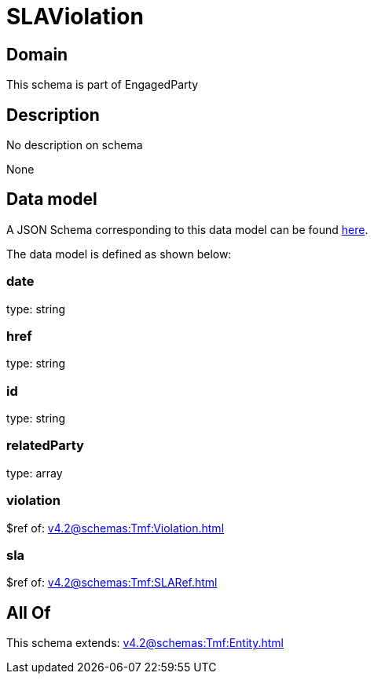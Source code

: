 = SLAViolation

[#domain]
== Domain

This schema is part of EngagedParty

[#description]
== Description

No description on schema

None

[#data_model]
== Data model

A JSON Schema corresponding to this data model can be found https://tmforum.org[here].

The data model is defined as shown below:


=== date
type: string


=== href
type: string


=== id
type: string


=== relatedParty
type: array


=== violation
$ref of: xref:v4.2@schemas:Tmf:Violation.adoc[]


=== sla
$ref of: xref:v4.2@schemas:Tmf:SLARef.adoc[]


[#all_of]
== All Of

This schema extends: xref:v4.2@schemas:Tmf:Entity.adoc[]
